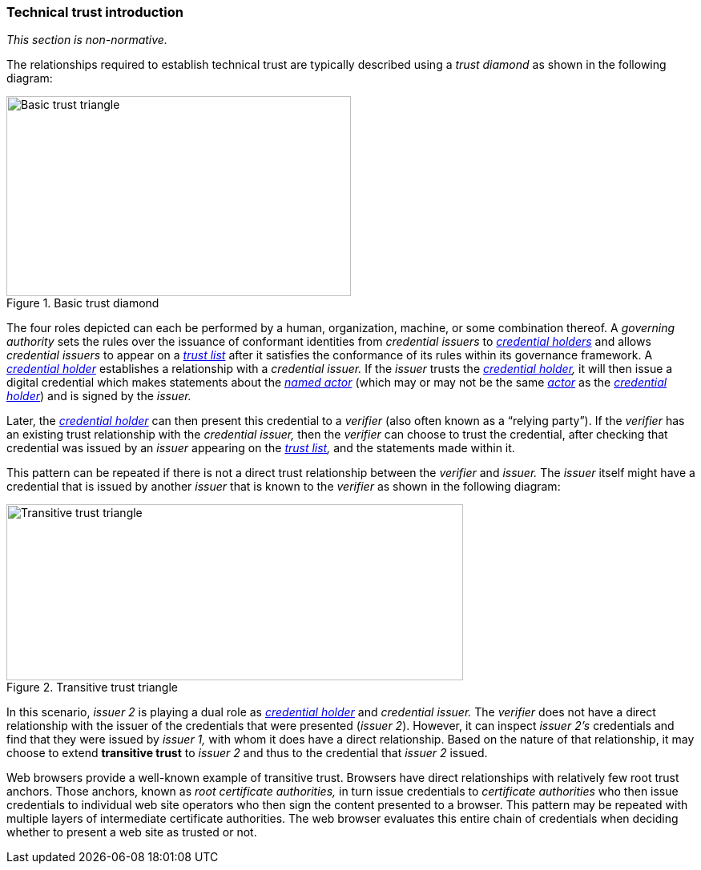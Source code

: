 === Technical trust introduction

_This section is non-normative._

The relationships required to establish technical trust are typically described using a _trust diamond_ as shown in the following diagram:

.Basic trust diamond
image::trust-model/basic-trust-diamond.drawio.svg[Basic trust triangle,width=430,height=250,align="center"]

The four roles depicted can each be performed by a human, organization, machine, or some combination thereof. A _governing authority_ sets the rules over the issuance of conformant identities from _credential issuers_ to _<<_credential_holder,credential holders>>_ and allows _credential issuers_ to appear on a _<<_trust_list,trust list>>_ after it satisfies the conformance of its rules within its governance framework. A _<<_credential_holder,credential holder>>_ establishes a relationship with a _credential issuer._ If the _issuer_ trusts the _<<_credential_holder,credential holder>>,_ it will then issue a digital credential which makes statements about the _<<_named_actor,named actor>>_ (which may or may not be the same _<<_actor,actor>>_ as the _<<_credential_holder,credential holder>>_) and is signed by the _issuer._

Later, the _<<_credential_holder,credential holder>>_ can then present this credential to a _verifier_ (also often known as a “relying party”). If the _verifier_ has an existing trust relationship with the _credential issuer,_ then the _verifier_ can choose to trust the credential, after checking that credential was issued by an _issuer_ appearing on the _<<_trust_list,trust list>>,_ and the statements made within it.

This pattern can be repeated if there is not a direct trust relationship between the _verifier_ and _issuer._ The _issuer_ itself might have a credential that is issued by another _issuer_ that is known to the _verifier_ as shown in the following diagram:

.Transitive trust triangle
image::trust-model/transitive-trust-triangle.drawio.svg[Transitive trust triangle,width=570,height=220,align="center"]

In this scenario, _issuer 2_ is playing a dual role as _<<_credential_holder,credential holder>>_ and _credential issuer._ The _verifier_ does not have a direct relationship with the issuer of the credentials that were presented (_issuer 2_). However, it can inspect _issuer 2’s_ credentials and find that they were issued by _issuer 1,_ with whom it does have a direct relationship. Based on the nature of that relationship, it may choose to extend *transitive trust* to _issuer 2_ and thus to the credential that _issuer 2_ issued.

Web browsers provide a well-known example of transitive trust. Browsers have direct relationships with relatively few root trust anchors. Those anchors, known as _root certificate authorities,_ in turn issue credentials to _certificate authorities_ who then issue credentials to individual web site operators who then sign the content presented to a browser. This pattern may be repeated with multiple layers of intermediate certificate authorities. The web browser evaluates this entire chain of credentials when deciding whether to present a web site as trusted or not.
